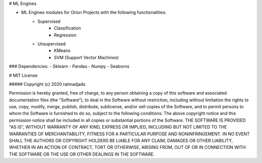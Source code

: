 # ML Engines 

- ML Engines modules for Orion Projects with the following functionalities:
    - Supervised 
        - Classification
        - Regression 

    - Unsupervised 
        - KMeans 
        - SVM (Support Vector Machines) 

### Dependencies:
- Sklearn
- Pandas 
- Numpy 
- Seaborns 

# MIT License

##### Copyright (c) 2020 ratmadjads

Permission is hereby granted, free of charge, to any person obtaining a copy of this software and associated documentation files (the "Software"), to deal in the Software without restriction, including without limitation the rights to use, copy, modify, merge, publish, distribute, sublicense, and/or sell copies of the Software, and to permit persons to whom the Software is furnished to do so, subject to the following conditions:
The above copyright notice and this permission notice shall be included in all copies or substantial portions of the Software.
THE SOFTWARE IS PROVIDED "AS IS", WITHOUT WARRANTY OF ANY KIND, EXPRESS OR IMPLIED, INCLUDING BUT NOT LIMITED TO THE WARRANTIES OF MERCHANTABILITY, FITNESS FOR A PARTICULAR PURPOSE AND NONINFRINGEMENT. IN NO EVENT SHALL THE AUTHORS OR COPYRIGHT HOLDERS BE LIABLE FOR ANY CLAIM, DAMAGES OR OTHER LIABILITY, WHETHER IN AN ACTION OF CONTRACT, TORT OR OTHERWISE, ARISING FROM, OUT OF OR IN CONNECTION WITH THE SOFTWARE OR THE USE OR OTHER DEALINGS IN THE SOFTWARE.


